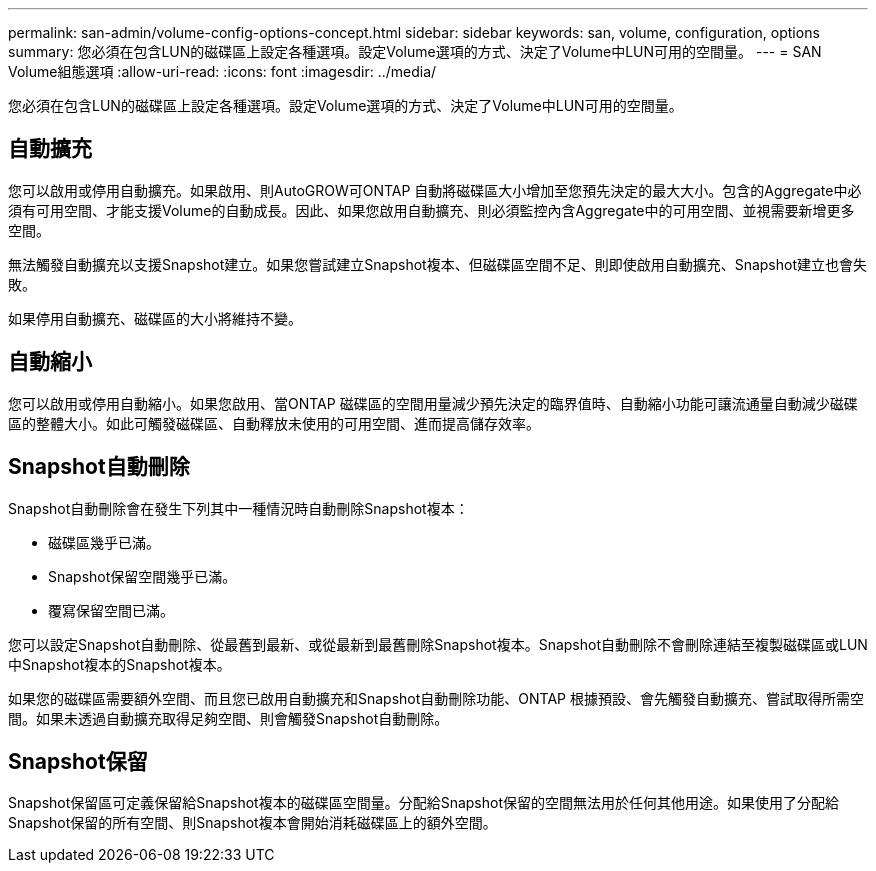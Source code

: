 ---
permalink: san-admin/volume-config-options-concept.html 
sidebar: sidebar 
keywords: san, volume, configuration, options 
summary: 您必須在包含LUN的磁碟區上設定各種選項。設定Volume選項的方式、決定了Volume中LUN可用的空間量。 
---
= SAN Volume組態選項
:allow-uri-read: 
:icons: font
:imagesdir: ../media/


[role="lead"]
您必須在包含LUN的磁碟區上設定各種選項。設定Volume選項的方式、決定了Volume中LUN可用的空間量。



== 自動擴充

您可以啟用或停用自動擴充。如果啟用、則AutoGROW可ONTAP 自動將磁碟區大小增加至您預先決定的最大大小。包含的Aggregate中必須有可用空間、才能支援Volume的自動成長。因此、如果您啟用自動擴充、則必須監控內含Aggregate中的可用空間、並視需要新增更多空間。

無法觸發自動擴充以支援Snapshot建立。如果您嘗試建立Snapshot複本、但磁碟區空間不足、則即使啟用自動擴充、Snapshot建立也會失敗。

如果停用自動擴充、磁碟區的大小將維持不變。



== 自動縮小

您可以啟用或停用自動縮小。如果您啟用、當ONTAP 磁碟區的空間用量減少預先決定的臨界值時、自動縮小功能可讓流通量自動減少磁碟區的整體大小。如此可觸發磁碟區、自動釋放未使用的可用空間、進而提高儲存效率。



== Snapshot自動刪除

Snapshot自動刪除會在發生下列其中一種情況時自動刪除Snapshot複本：

* 磁碟區幾乎已滿。
* Snapshot保留空間幾乎已滿。
* 覆寫保留空間已滿。


您可以設定Snapshot自動刪除、從最舊到最新、或從最新到最舊刪除Snapshot複本。Snapshot自動刪除不會刪除連結至複製磁碟區或LUN中Snapshot複本的Snapshot複本。

如果您的磁碟區需要額外空間、而且您已啟用自動擴充和Snapshot自動刪除功能、ONTAP 根據預設、會先觸發自動擴充、嘗試取得所需空間。如果未透過自動擴充取得足夠空間、則會觸發Snapshot自動刪除。



== Snapshot保留

Snapshot保留區可定義保留給Snapshot複本的磁碟區空間量。分配給Snapshot保留的空間無法用於任何其他用途。如果使用了分配給Snapshot保留的所有空間、則Snapshot複本會開始消耗磁碟區上的額外空間。
